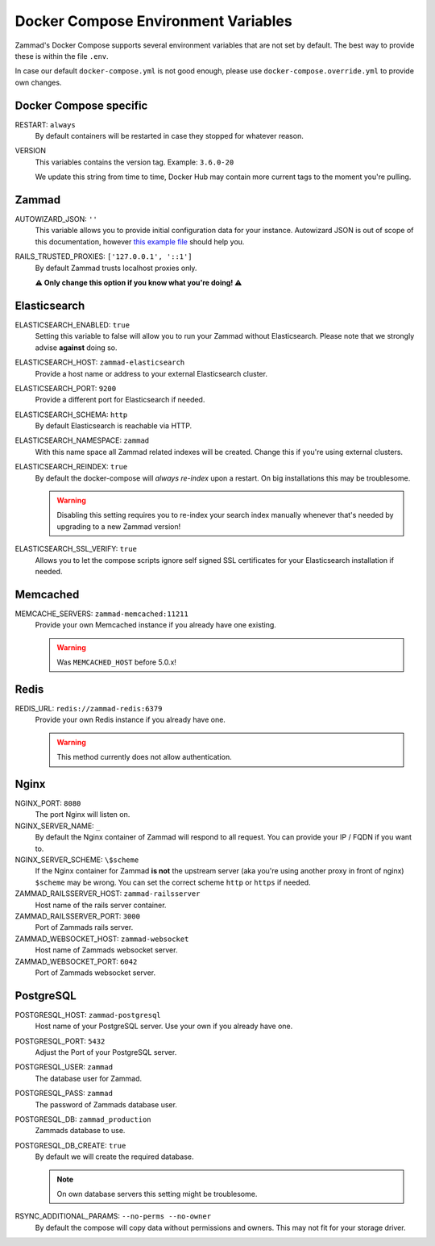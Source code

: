 Docker Compose Environment Variables
************************************

Zammad's Docker Compose supports several environment variables that are not 
set by default. The best way to provide these is within the file 
``.env``.

In case our default ``docker-compose.yml`` is not good enough, please use
``docker-compose.override.yml`` to provide own changes.

Docker Compose specific
-----------------------

RESTART: ``always``
   By default containers will be restarted in case they stopped for whatever 
   reason.

VERSION
   This variables contains the version tag. 
   Example: ``3.6.0-20``

   We update this string from time to time, Docker Hub may contain more current 
   tags to the moment you're pulling.

Zammad
------

AUTOWIZARD_JSON: ``''``
   This variable allows you to provide initial configuration data for your 
   instance. Autowizard JSON is out of scope of this documentation, however 
   `this example file <https://github.com/zammad/zammad/blob/stable/contrib/auto_wizard_example.json>`_ 
   should help you.

RAILS_TRUSTED_PROXIES: ``['127.0.0.1', '::1']``
   By default Zammad trusts localhost proxies only. 

   **⚠ Only change this option if you know what you're doing! ⚠**

Elasticsearch
-------------

ELASTICSEARCH_ENABLED: ``true``
   Setting this variable to false will allow you to run your Zammad without 
   Elasticsearch. Please note that we strongly advise **against** doing so.

ELASTICSEARCH_HOST: ``zammad-elasticsearch``
   Provide a host name or address to your external Elasticsearch cluster.

ELASTICSEARCH_PORT: ``9200``
   Provide a different port for Elasticsearch if needed.

ELASTICSEARCH_SCHEMA: ``http``
   By default Elasticsearch is reachable via HTTP. 

ELASTICSEARCH_NAMESPACE: ``zammad``
   With this name space all Zammad related indexes will be created. 
   Change this if you're using external clusters.

ELASTICSEARCH_REINDEX: ``true``
   By default the docker-compose will *always re-index* upon a restart. 
   On big installations this may be troublesome.

   .. warning::

      Disabling this setting requires you to re-index your search index 
      manually whenever that's needed by upgrading to a new Zammad version!

ELASTICSEARCH_SSL_VERIFY: ``true``
   Allows you to let the compose scripts ignore self signed SSL certificates 
   for your Elasticsearch installation if needed.

Memcached
---------

MEMCACHE_SERVERS: ``zammad-memcached:11211``
   Provide your own Memcached instance if you already have one existing.

   .. warning:: Was ``MEMCACHED_HOST`` before 5.0.x!

Redis
-----

REDIS_URL: ``redis://zammad-redis:6379``
   Provide your own Redis instance if you already have one.

   .. warning::

      This method currently does not allow authentication.

Nginx
-----

NGINX_PORT:  ``8080``
   The port Nginx will listen on.

NGINX_SERVER_NAME: ``_``
   By default the Nginx container of Zammad will respond to all request. 
   You can provide your IP / FQDN if you want to.

NGINX_SERVER_SCHEME: ``\$scheme``
   If the Nginx container for Zammad **is not** the upstream server 
   (aka you're using another proxy in front of nginx) ``$scheme`` may be wrong. 
   You can set the correct scheme ``http`` or ``https`` if needed.

   .. include:: /getting-started/include-csrf-hints.rst

ZAMMAD_RAILSSERVER_HOST: ``zammad-railsserver``
   Host name of the rails server container. 

ZAMMAD_RAILSSERVER_PORT: ``3000``
   Port of Zammads rails server. 

   .. include:: /install/docker-compose/include-env-var-note.rst

ZAMMAD_WEBSOCKET_HOST: ``zammad-websocket``
   Host name of Zammads websocket server.

ZAMMAD_WEBSOCKET_PORT: ``6042``
   Port of Zammads websocket server.

   .. include:: /install/docker-compose/include-env-var-note.rst

PostgreSQL
----------

POSTGRESQL_HOST: ``zammad-postgresql``
   Host name of your PostgreSQL server. 
   Use your own if you already have one.

POSTGRESQL_PORT: ``5432``
   Adjust the Port of your PostgreSQL server.

POSTGRESQL_USER: ``zammad``
   The database user for Zammad.

POSTGRESQL_PASS: ``zammad``
   The password of Zammads database user.

POSTGRESQL_DB: ``zammad_production``
   Zammads database to use.

POSTGRESQL_DB_CREATE: ``true``
   By default we will create the required database. 

   .. note::

      On own database servers this setting might be troublesome.

RSYNC_ADDITIONAL_PARAMS: ``--no-perms --no-owner``
   By default the compose will copy data without permissions and owners. 
   This may not fit for your storage driver.
